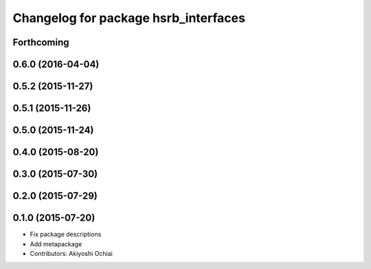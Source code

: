 ^^^^^^^^^^^^^^^^^^^^^^^^^^^^^^^^^^^^^
Changelog for package hsrb_interfaces
^^^^^^^^^^^^^^^^^^^^^^^^^^^^^^^^^^^^^

Forthcoming
-----------

0.6.0 (2016-04-04)
------------------

0.5.2 (2015-11-27)
------------------

0.5.1 (2015-11-26)
------------------

0.5.0 (2015-11-24)
------------------

0.4.0 (2015-08-20)
------------------

0.3.0 (2015-07-30)
------------------

0.2.0 (2015-07-29)
------------------

0.1.0 (2015-07-20)
------------------
* Fix package descriptions
* Add metapackage
* Contributors: Akiyoshi Ochiai
